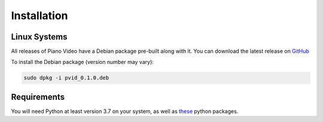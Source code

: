Installation
============


Linux Systems
-------------

All releases of Piano Video have a Debian package
pre-built along with it. You can download the latest
release on `GitHub <https://github.com/phuang1024/piano_video>`__

To install the Debian package (version number may vary):

.. code-block:: bash

    sudo dpkg -i pvid_0.1.0.deb


Requirements
------------

You will need Python at least version 3.7 on your system,
as well as `these <https://github.com/phuang1024/piano_video/blob/main/requirements.txt>`__
python packages.

